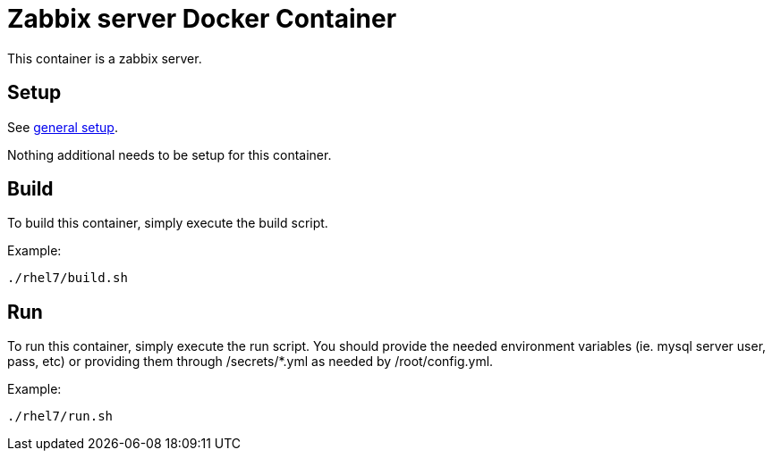 = Zabbix server Docker Container

This container is a zabbix server.

== Setup
See https://github.com/openshift/openshift-tools/blob/prod/docker/README.adoc#setup[general setup].

Nothing additional needs to be setup for this container.

== Build

To build this container, simply execute the build script.

.Example:
[source,bash]
----
./rhel7/build.sh
----

== Run

To run this container, simply execute the run script.
You should provide the needed environment variables
(ie. mysql server user, pass, etc) or providing them
through /secrets/*.yml as needed by /root/config.yml.

.Example:
[source,bash]
----
./rhel7/run.sh
----

